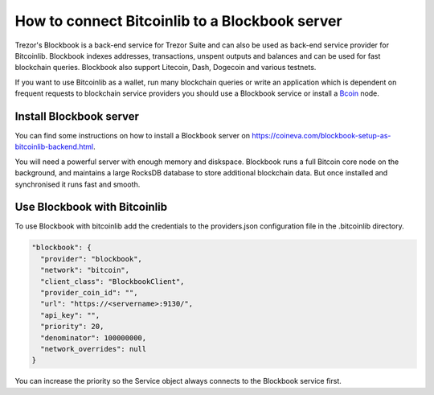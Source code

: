 How to connect Bitcoinlib to a Blockbook server
===============================================

Trezor's Blockbook is a back-end service for Trezor Suite and can also be used as back-end service provider for
Bitcoinlib. Blockbook indexes addresses, transactions, unspent outputs and balances and can be used for fast
blockchain queries. Blockbook also support Litecoin, Dash, Dogecoin and various testnets.

If you want to use Bitcoinlib as a wallet, run many blockchain queries or write an application which is dependent on
frequent requests to blockchain service providers you should use a Blockbook service or install a
`Bcoin <manuals.setup-bcoin.html>`_ node.


Install Blockbook server
------------------------

You can find some instructions on how to install a Blockbook server on
https://coineva.com/blockbook-setup-as-bitcoinlib-backend.html.

You will need a powerful server with enough memory and diskspace. Blockbook runs a full Bitcoin core node on the
background, and maintains a large RocksDB database to store additional blockchain data. But once installed and
synchronised it runs fast and smooth.


Use Blockbook with Bitcoinlib
-----------------------------

To use Blockbook with bitcoinlib add the credentials to the providers.json configuration file in the .bitcoinlib directory.

.. code-block:: json

    "blockbook": {
      "provider": "blockbook",
      "network": "bitcoin",
      "client_class": "BlockbookClient",
      "provider_coin_id": "",
      "url": "https://<servername>:9130/",
      "api_key": "",
      "priority": 20,
      "denominator": 100000000,
      "network_overrides": null
    }

You can increase the priority so the Service object always connects to the Blockbook service first.
